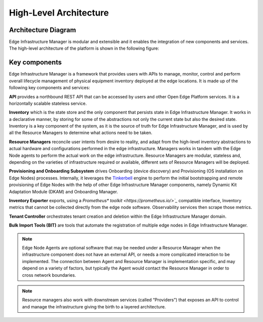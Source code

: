 High-Level Architecture
=======================

Architecture Diagram
---------------------

Edge Infrastructure Manager is modular and extensible and it enables the
integration of new components and services. The high-level architecture of the
platform is shown in the following figure:

.. figure:: ./images/eim_arch.png
   :alt: High-Level Architecture of Edge Infrastructure Manager

Key components
---------------

Edge Infrastructure Manager is a framework that provides users with APIs to
manage, monitor, control and perform overall lifecycle management of physical
equipment inventory deployed at the edge locations. It is made up of the
following key components and services:

**API** provides a northbound REST API that can be accessed by users and other
Open Edge Platform services. It is a horizontally scalable stateless
service.

**Inventory** which is the state store and the only component that persists
state in Edge Infrastructure Manager. It works in a declarative manner, by storing for some of the
abstractions not only the current state but also the desired state. Inventory
is a key component of the system, as it is the source of truth for Edge
Infrastructure Manager, and is used by all the Resource Managers to determine
what actions need to be taken.

**Resource Managers** reconcile user intents from desire to reality, and adapt
from the high-level inventory abstractions to actual hardware and
configurations performed in the edge infrastructure. Managers works in tandem
with the Edge Node agents to perform the actual work on the edge
infrastructure. Resource Managers are modular, stateless and, depending on the
varieties of infrastructure required or available, different sets of Resource
Managers will be deployed.

**Provisioning and Onboarding Subsystem** drives Onboarding (device discovery)
and Provisioning (OS installation on Edge Nodes) processes. Internally, it leverages
the `Tinkerbell <https://tinkerbell.org/>`_ engine to perform the initial bootstrapping
and remote provisioning of Edge Nodes with the help of other Edge Infrastructure Manager components,
namely Dynamic Kit Adaptation Module (DKAM) and Onboarding Manager.


**Inventory Exporter** exports, using a `Prometheus\* toolkit
<https://prometheus.io/>`_` compatible interface, Inventory metrics that cannot
be collected directly from the edge node software. Observability services then
scrape those metrics.

**Tenant Controller** orchestrates tenant creation and deletion within the Edge
Infrastructure Manager domain.

**Bulk Import Tools (BIT)** are tools that automate the registration of
multiple edge nodes in Edge Infrastructure Manager.

.. note:: Edge Node Agents are optional software that may be needed under a
   Resource Manager when the infrastructure component does not have an external
   API, or needs a more complicated interaction to be implemented. The
   connection between Agent and Resource Manager is implementation specific,
   and may depend on a variety of factors, but typically the Agent would
   contact the Resource Manager in order to cross network boundaries.


.. note:: Resource managers also work with downstream services (called
   “Providers”) that exposes an API to control and manage the infrastructure
   giving the birth to a layered architecture.
